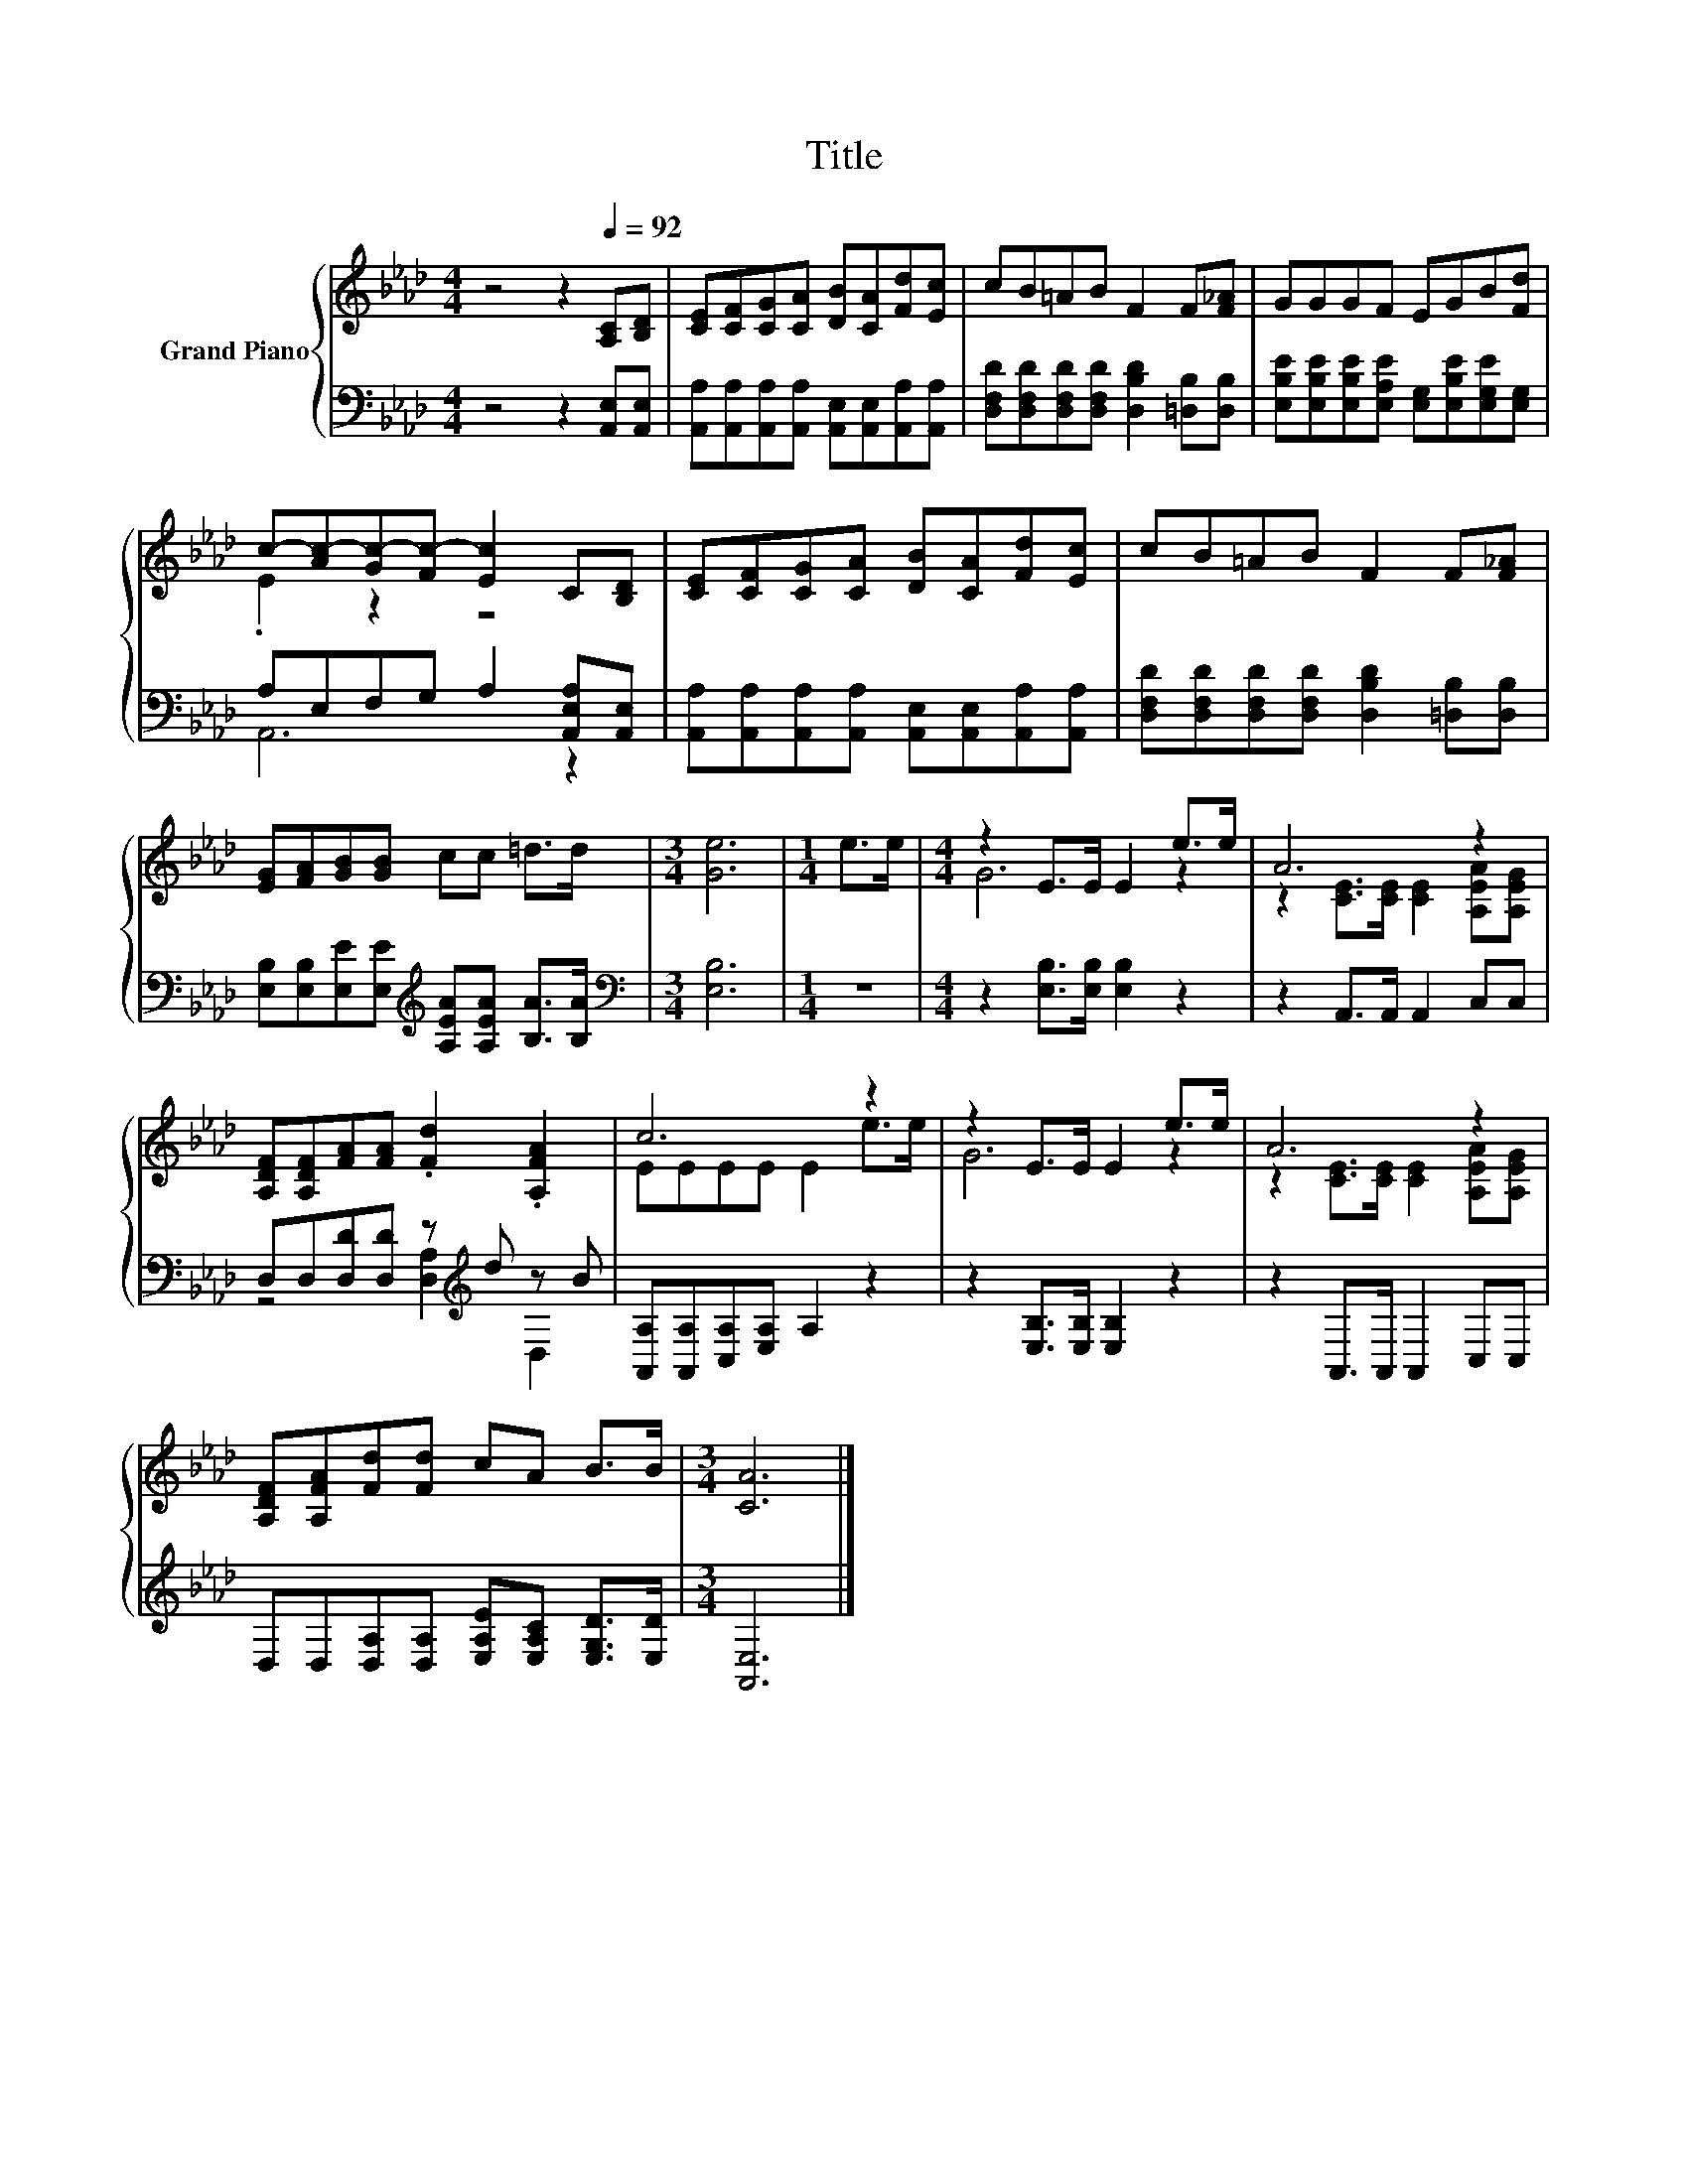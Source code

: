X:1
T:Title
%%score { ( 1 3 ) | ( 2 4 ) }
L:1/8
M:4/4
K:Ab
V:1 treble nm="Grand Piano"
V:3 treble 
V:2 bass 
V:4 bass 
V:1
 z4 z2[Q:1/4=92] [A,C][B,D] | [CE][CF][CG][CA] [DB][CA][Fd][Ec] | cB=AB F2 F[F_A] | GGGF EGB[Fd] | %4
 c-[Ac-][Gc-][Fc-] [Ec]2 C[B,D] | [CE][CF][CG][CA] [DB][CA][Fd][Ec] | cB=AB F2 F[F_A] | %7
 [EG][FA][GB][GB] cc =d>d |[M:3/4] [Ge]6 |[M:1/4] e>e |[M:4/4] z2 E>E E2 e>e | A6 z2 | %12
 [A,DF][A,DF][FA][FA] .[Fd]2 .[A,FA]2 | c6 z2 | z2 E>E E2 e>e | A6 z2 | %16
 [A,DF][A,FA][Fd][Fd] cA B>B |[M:3/4] [CA]6 |] %18
V:2
 z4 z2 [A,,E,][A,,E,] | [A,,A,][A,,A,][A,,A,][A,,A,] [A,,E,][A,,E,][A,,A,][A,,A,] | %2
 [D,F,D][D,F,D][D,F,D][D,F,D] [D,B,D]2 [=D,B,][D,B,] | %3
 [E,B,E][E,B,E][E,B,E][E,A,E] [E,G,][E,B,E][E,G,E][E,G,] | A,E,F,G, A,2 [A,,E,A,][A,,E,] | %5
 [A,,A,][A,,A,][A,,A,][A,,A,] [A,,E,][A,,E,][A,,A,][A,,A,] | %6
 [D,F,D][D,F,D][D,F,D][D,F,D] [D,B,D]2 [=D,B,][D,B,] | %7
 [E,B,][E,B,][E,E][E,E][K:treble] [A,EA][A,EA] [B,A]>[B,A] |[M:3/4][K:bass] [E,B,]6 |[M:1/4] z2 | %10
[M:4/4] z2 [E,B,]>[E,B,] [E,B,]2 z2 | z2 A,,>A,, A,,2 C,C, | D,D,[D,D][D,D] z[K:treble] d z B | %13
 [A,,A,][A,,A,][C,A,][E,A,] A,2 z2 | z2 [E,B,]>[E,B,] [E,B,]2 z2 | z2 A,,>A,, A,,2 C,C, | %16
 D,D,[D,A,][D,A,] [E,A,E][E,A,C] [E,G,D]>[E,D] |[M:3/4] [A,,E,]6 |] %18
V:3
 x8 | x8 | x8 | x8 | .E2 z2 z4 | x8 | x8 | x8 |[M:3/4] x6 |[M:1/4] x2 |[M:4/4] G6 z2 | %11
 z2 [CE]>[CE] [CE]2 [A,EA][A,EG] | x8 | EEEE E2 e>e | G6 z2 | z2 [CE]>[CE] [CE]2 [A,EA][A,EG] | %16
 x8 |[M:3/4] x6 |] %18
V:4
 x8 | x8 | x8 | x8 | A,,6 z2 | x8 | x8 | x4[K:treble] x4 |[M:3/4][K:bass] x6 |[M:1/4] x2 | %10
[M:4/4] x8 | x8 | z4 [D,A,]2[K:treble] D,2 | x8 | x8 | x8 | x8 |[M:3/4] x6 |] %18

